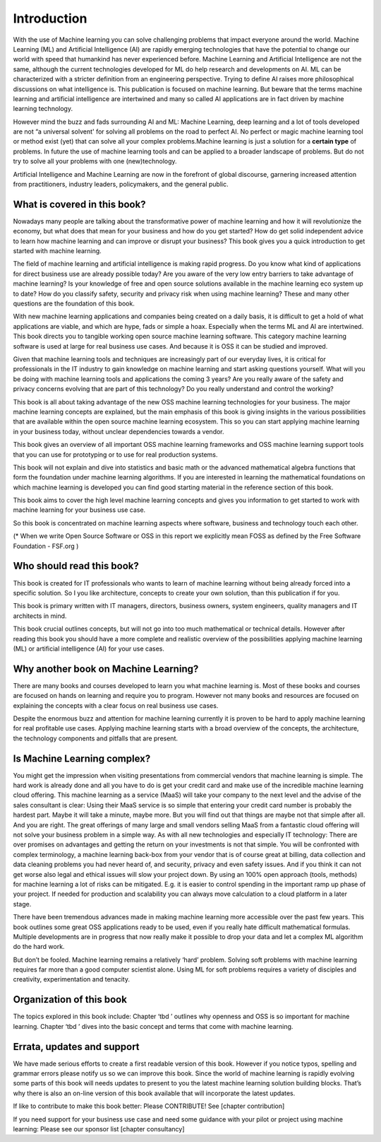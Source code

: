 Introduction
=============

With the use of Machine learning you can solve challenging problems that impact everyone around the world. Machine Learning (ML) and Artificial Intelligence (AI) are rapidly emerging technologies that have the potential to change our world with speed that humankind has never experienced before. Machine Learning and Artificial Intelligence are not the same, although the current technologies developed for ML do help research and developments on AI. ML can be characterized with a stricter definition from an engineering perspective. Trying to define AI raises more philosophical discussions on what intelligence is. This publication is focused on machine learning. But beware that the terms machine learning and artificial intelligence are intertwined and many so called AI applications are in fact driven by machine learning technology.

However mind the buzz and fads surrounding AI and ML: Machine Learning, deep learning and a lot of tools developed are not “a universal solvent' for solving all problems on the road to perfect AI. No perfect or magic machine learning tool or method exist (yet) that can solve all your complex problems.Machine learning is just a solution for a **certain type** of problems. In future the use of machine learning tools and can be applied to a broader landscape of problems. But do not try to solve all your problems with one (new)technology. 

Artificial Intelligence and Machine Learning are now in the forefront of global discourse, garnering increased
attention from practitioners, industry leaders, policymakers, and the general public.

What is covered in this book?
---------------------------------

Nowadays many people are talking about the transformative power of machine learning and how it will revolutionize the economy, but what does that mean for your business and how do you get started? How do get solid independent advice to learn how machine learning and can improve or disrupt your business? This book gives you a quick introduction to get started with machine learning. 

The field of machine learning and artificial intelligence is making rapid progress. Do you know what kind of applications for direct business use are already possible today? Are you aware of the very low entry barriers to take advantage of machine learning? Is your knowledge of free and open source solutions available in the machine learning eco system up to date? How do you classify safety, security and privacy risk when using machine learning? These and many other questions are the foundation of this book. 

With new machine learning applications and companies being created on a daily basis, it is difficult to get a hold of what applications are viable, and which are hype, fads or simple a hoax. Especially when the terms ML and AI are intertwined. This book directs you to tangible working open source machine learning software. This category machine learning software is used at large for real business use cases. And because it is OSS it can be studied and improved.

Given that machine learning tools and techniques are increasingly part of our everyday lives, it is critical for professionals in the IT industry to gain knowledge on machine learning and start asking questions yourself. What will you be doing with machine learning tools and applications the coming 3 years? Are you really aware of the safety and privacy concerns evolving that are part of this technology? Do you really understand and control the working?



This book is all about taking advantage of the new OSS machine learning technologies for your business. The major machine learning concepts are explained, but the main emphasis of this book is giving insights in the various possibilities that are available within the open source machine learning ecosystem. This so you can start applying machine learning in your business today, without unclear dependencies towards a vendor.

This book gives an overview of all important OSS machine learning frameworks and OSS machine learning support tools that you can use for prototyping or to use for real production systems.

This book will not explain and dive into statistics and basic math or the advanced mathematical algebra functions that form the foundation under machine learning algorithms. If you are interested in learning the mathematical foundations on which machine learning is developed you can find good starting material in the reference section of this book. 

This book aims to cover the high level machine learning concepts and gives you information to get started to work with machine learning for your business use case.

So this book is concentrated on machine learning aspects where software, business and technology touch each other.

.. image:: /images/domains.png
   :width: 400px
   :alt: Domains touching
   :align: center 

(* When we write Open Source Software or OSS in this report we explicitly mean FOSS as defined by the Free Software Foundation - FSF.org )

Who should read this book?
---------------------------

This book is created for IT professionals who wants to learn of machine learning without being already forced into a specific solution. So I you like architecture, concepts to create your own solution, than this publication if for you.

This book is primary written with IT managers, directors, business owners, system engineers, quality managers and IT architects in mind. 

This book crucial outlines concepts, but will not go into too much mathematical or technical details.  However after reading this book you should have a more complete and realistic overview of the possibilities applying machine learning (ML) or artificial intelligence (AI) for your use cases.

Why another book on Machine Learning?
---------------------------------------

There are many books and courses developed to learn you what machine learning is. Most of these books and courses are focused on hands on learning and require you to program. However not many books and resources are focused on explaining the concepts with a clear focus on real business use cases. 

Despite the enormous buzz and attention for machine learning currently it is proven to be hard to apply machine learning for real profitable use cases. Applying machine learning starts with a broad overview of the concepts, the architecture, the technology components and pitfalls that are present. 

Is Machine Learning complex?
-----------------------------

You might get the impression when visiting presentations from commercial vendors that machine learning is simple. The hard work is already done and all you have to do is get your credit card and make use of the incredible machine learning cloud offering. This machine learning as a service (MaaS) will take your company to the next level and  the advise of the sales consultant is clear: Using their MaaS service is so simple that entering your credit card number is probably the hardest part.  Maybe it will take a minute, maybe more. But you will find out that things are maybe not that simple after all.  And you are right. The great offerings of many large and small vendors selling MaaS from a fantastic cloud offering will not solve your business problem in a simple way. As with all new technologies and especially IT technology: There are over promises on advantages and getting the return on your investments is not that simple. You will be confronted with complex terminology, a machine learning back-box from your vendor that is of course great at billing, data collection and data cleaning problems you had never heard of, and security, privacy and even safety issues. And if you think it can not get worse also legal and ethical issues will slow your project down. By using an 100% open approach (tools, methods) for machine learning a lot of risks can be mitigated. E.g. it is easier to control spending in the important ramp up phase of your project. If needed for production and scalability you can always move calculation to a cloud platform in a later stage.

There have been tremendous advances made in making machine learning more accessible over the past few years. This book outlines some great OSS applications ready to be used, even if you really hate difficult mathematical formulas. Multiple developments are in progress that now really make it possible to drop your data and let a complex ML algorithm do the hard work. 

But don’t be fooled. Machine learning remains a relatively ‘hard’ problem. Solving soft problems with machine learning requires far more than a good computer scientist alone. Using ML for soft problems requires a variety of disciples and creativity, experimentation and tenacity.

Organization of this book
------------------------------

The topics explored in this book include:
Chapter ‘tbd ’ outlines why openness and OSS is so important for machine learning.
Chapter ‘tbd ’ dives into the basic concept and terms that come with machine learning.

.. todo::
  
  Complete this when all chapters are clear and ready!

Errata, updates and support
------------------------------

We have made serious efforts to create a first readable version of this book. However if you notice typos, spelling and grammar errors please notify us so we can improve this book. Since the world of machine learning is rapidly evolving some parts of this book will needs updates to present to you the latest machine learning solution building blocks. That’s why there is also an on-line version of this book available that will incorporate the latest updates.

If like to contribute to make this book better: Please CONTRIBUTE! See [chapter contribution]

If you need support for your business use case and need some guidance with your pilot or project using machine learning: Please see our sponsor list [chapter consultancy] 


